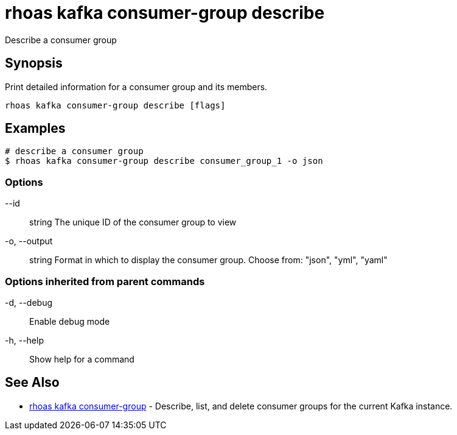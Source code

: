 = rhoas kafka consumer-group describe

[role="_abstract"]
ifdef::env-github,env-browser[:relfilesuffix: .adoc]

Describe a consumer group

[discrete]
== Synopsis

Print detailed information for a consumer group and its members.


....
rhoas kafka consumer-group describe [flags]
....

[discrete]
== Examples

....
# describe a consumer group
$ rhoas kafka consumer-group describe consumer_group_1 -o json

....

=== Options

      --id:: string       The unique ID of the consumer group to view
  -o, --output:: string   Format in which to display the consumer group. Choose from: "json", "yml", "yaml"

=== Options inherited from parent commands

  -d, --debug::   Enable debug mode
  -h, --help::    Show help for a command

[discrete]
== See Also

* link:rhoas_kafka_consumer-group{relfilesuffix}[rhoas kafka consumer-group]	 - Describe, list, and delete consumer groups for the current Kafka instance.

